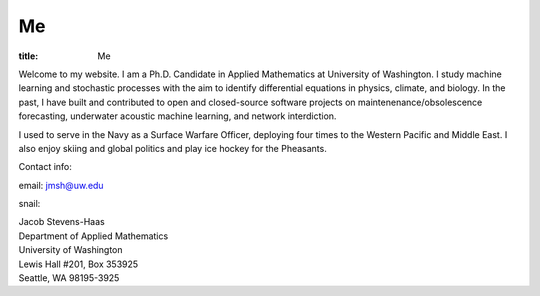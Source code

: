 #######
Me
#######

:title: Me

.. image:: ../images/me.jpg
  :width: 200
  :alt: A picture of me, working for Volt

Welcome to my website.
I am a Ph.D. Candidate in Applied Mathematics at University of Washington.
I study machine learning and stochastic processes with the aim to identify differential equations in physics, climate, and biology.
In the past, I have built and contributed to open and closed-source software projects on maintenenance/obsolescence forecasting, underwater acoustic machine learning, and network interdiction.

I used to serve in the Navy as a Surface Warfare Officer, deploying four times to the Western Pacific and Middle East.  I also enjoy skiing and global politics and play ice hockey for the Pheasants.

Contact info:

email: jmsh@uw.edu

snail:  

| Jacob Stevens-Haas
| Department of Applied Mathematics
| University of Washington
| Lewis Hall #201, Box 353925
| Seattle, WA 98195-3925
